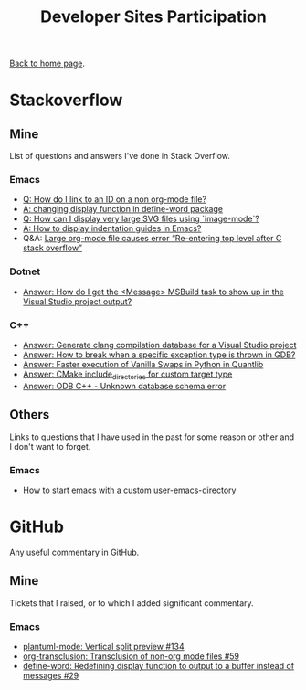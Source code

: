 #+title: Developer Sites Participation
#+author: Marco Craveiro
#+options: num:nil author:nil toc:nil
#+bind: org-html-validation-link nil
#+HTML_HEAD: <link rel="stylesheet" href="../css/tufte.css" type="text/css" />

[[file:../index.org][Back to home page]].

* Stackoverflow

** Mine

 List of questions and answers I've done in Stack Overflow.

*** Emacs

- [[https://emacs.stackexchange.com/questions/63391/how-do-i-link-to-an-id-on-a-non-org-mode-file][Q: How do I link to an ID on a non org-mode file?]]
- [[https://emacs.stackexchange.com/questions/45490/changing-display-function-in-define-word-package/63637#63637][A: changing display function in define-word package]]
- [[https://emacs.stackexchange.com/questions/63350/how-can-i-display-very-large-svg-files-using-image-mode/63373#63373][Q: How can I display very large SVG files using `image-mode`?]]
- [[https://stackoverflow.com/questions/1587972/how-to-display-indentation-guides-in-emacs/56144459#56144459][A: How to display indentation guides in Emacs?]]
- Q&A: [[https://emacs.stackexchange.com/questions/63886/large-org-mode-file-causes-error-re-entering-top-level-after-c-stack-overflow][Large org-mode file causes error “Re-entering top level after C stack overflow”]]

*** Dotnet

 - [[https://stackoverflow.com/questions/7557562/how-do-i-get-the-message-msbuild-task-to-show-up-in-the-visual-studio-project/61209137#61209137][Answer: How do I get the <Message> MSBuild task to show up in the Visual Studio project output?]]

*** C++

 - [[https://stackoverflow.com/questions/39798321/generate-clang-compilation-database-for-a-visual-studio-project/55675091#55675091][Answer: Generate clang compilation database for a Visual Studio project]]
 - [[https://stackoverflow.com/questions/6835728/how-to-break-when-a-specific-exception-type-is-thrown-in-gdb/61030819#61030819][Answer: How to break when a specific exception type is thrown in GDB?]]
 - [[https://stackoverflow.com/questions/58205454/faster-execution-of-vanilla-swaps-in-python-in-quantlib/62397407#62397407][Answer: Faster execution of Vanilla Swaps in Python in Quantlib]]
 - [[https://stackoverflow.com/questions/47475731/cmake-include-directories-for-custom-target-type/58200691#58200691][Answer: CMake include_directories for custom target type]]
 - [[https://stackoverflow.com/questions/39910468/odb-c-unknown-database-schema-error/58107350#58107350][Answer: ODB C++ - Unknown database schema error]]

** Others

 Links to questions that I have used in the past for some reason or
 other and I don't want to forget.

*** Emacs

 - [[https://emacs.stackexchange.com/questions/4253/how-to-start-emacs-with-a-custom-user-emacs-directory][How to start emacs with a custom user-emacs-directory]]

* GitHub

Any useful commentary in GitHub.

** Mine

Tickets that I raised, or to which I added significant commentary.

*** Emacs

- [[https://github.com/skuro/plantuml-mode/issues/134][plantuml-mode: Vertical split preview #134]]
- [[https://github.com/nobiot/org-transclusion/issues/59][org-transclusion: Transclusion of non-org mode files #59]]
- [[https://github.com/abo-abo/define-word/issues/29][define-word: Redefining display function to output to a buffer instead of messages #29]]

# Variables:
# org-html-validation-link: nil
# org-tufte-include-footnotes-at-bottom: t
# End:
